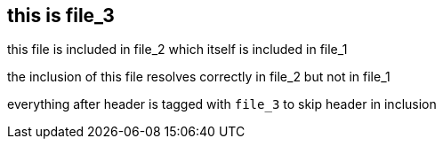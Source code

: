 == this is file_3
//tag::file_3[]

this file is included in file_2 which itself is included in file_1 +

the inclusion of this file resolves correctly in file_2 but not in file_1

everything after header is tagged with `file_3` to skip header in inclusion
